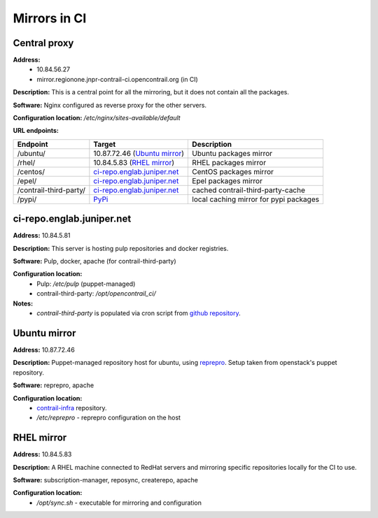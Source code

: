Mirrors in CI
=============

Central proxy
-------------

**Address:** 
  - 10.84.56.27
  - mirror.regionone.jnpr-contrail-ci.opencontrail.org (in CI)

**Description:** This is a central point for all the mirroring, but it does not contain all the packages.

**Software:** Nginx configured as reverse proxy for the other servers.

**Configuration location:** `/etc/nginx/sites-available/default`

**URL endpoints:**

======================  =======================================  ============
Endpoint                Target                                   Description
======================  =======================================  ============
/ubuntu/                10.87.72.46 (`Ubuntu mirror`_)           Ubuntu packages mirror
/rhel/                  10.84.5.83 (`RHEL mirror`_)              RHEL packages mirror
/centos/                `ci-repo.englab.juniper.net`_            CentOS packages mirror
/epel/                  `ci-repo.englab.juniper.net`_            Epel packages mirror
/contrail-third-party/  `ci-repo.englab.juniper.net`_            cached contrail-third-party-cache
/pypi/                  `PyPi <https://pypi.org>`_               local caching mirror for pypi packages
======================  =======================================  ============

ci-repo.englab.juniper.net
--------------------------

**Address:** 10.84.5.81

**Description:** This server is hosting pulp repositories and docker registries.

**Software:** Pulp, docker, apache (for contrail-third-party)

**Configuration location:**
  - Pulp: `/etc/pulp` (puppet-managed)
  - contrail-third-party: `/opt/opencontrail_ci/`

**Notes:**
  - `contrail-third-party` is populated via cron script from `github repository <https://github.com/Juniper/contrail-third-party-cache>`_.

Ubuntu mirror
-------------

**Address:** 10.87.72.46

**Description:** Puppet-managed repository host for ubuntu, using `reprepro <https://wiki.debian.org/DebianRepository/SetupWithReprepro>`_. Setup taken from openstack's puppet repository.

**Software:** reprepro, apache

**Configuration location:**
  - `contrail-infra <https://github.com/Juniper/contrail-infra>`_ repository.
  - `/etc/reprepro` - reprepro configuration on the host

RHEL mirror
-----------

**Address:** 10.84.5.83

**Description:** A RHEL machine connected to RedHat servers and mirroring specific repositories locally for the CI to use.

**Software:** subscription-manager, reposync, createrepo, apache

**Configuration location:** 
  - `/opt/sync.sh` - executable for mirroring and configuration
